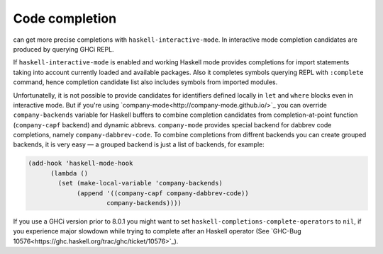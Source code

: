 Code completion
===============

can get more precise completions with ``haskell-interactive-mode``.
In interactive mode completion candidates are produced by querying
GHCi REPL.

If ``haskell-interactive-mode`` is enabled and working Haskell mode
provides completions for import statements taking into account
currently loaded and available packages.  Also it completes symbols
querying REPL with ``:complete`` command, hence completion
candidate list also includes symbols from imported modules.

Unfortunatelly, it is not possible to provide candidates for
identifiers defined locally in ``let`` and ``where`` blocks even
in interactive mode.  But if you're using
`company-mode<http://company-mode.github.io/>`_ you can override
``company-backends`` variable for Haskell buffers to combine
completion candidates from completion-at-point function
(``company-capf`` backend) and dynamic abbrevs.
``company-mode`` provides special backend for dabbrev code
completions, namely ``company-dabbrev-code``.  To combine
completions from diffrent backends you can create grouped backends, it
is very easy — a grouped backend is just a list of backends, for
example:

.. code-block:: scheme

    (add-hook 'haskell-mode-hook
          (lambda ()
            (set (make-local-variable 'company-backends)
                 (append '((company-capf company-dabbrev-code))
                         company-backends))))


If you use a GHCi version prior to 8.0.1 you might want to set
``haskell-completions-complete-operators`` to ``nil``, if you
experience major slowdown while trying to complete after an Haskell
operator (See `GHC-Bug 10576<https://ghc.haskell.org/trac/ghc/ticket/10576>`_).
